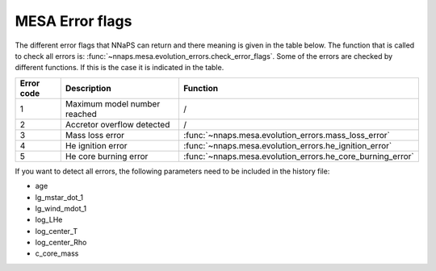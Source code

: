 MESA Error flags
================

The different error flags that NNaPS can return and there meaning is given in the table below. The function that is
called to check all errors is: :func:`~nnaps.mesa.evolution_errors.check_error_flags`. Some of the errors are checked
by different functions. If this is the case it is indicated in the table.

============ =================================== ============================================================
 Error code   Description                         Function
============ =================================== ============================================================
 1             Maximum model number reached       /
 2             Accretor overflow detected         /
 3             Mass loss error                    :func:`~nnaps.mesa.evolution_errors.mass_loss_error`
 4             He ignition error                  :func:`~nnaps.mesa.evolution_errors.he_ignition_error`
 5             He core burning error              :func:`~nnaps.mesa.evolution_errors.he_core_burning_error`
============ =================================== ============================================================

If you want to detect all errors, the following parameters need to be included in the history file:

- age
- lg_mstar_dot_1
- lg_wind_mdot_1
- log_LHe
- log_center_T
- log_center_Rho
- c_core_mass

